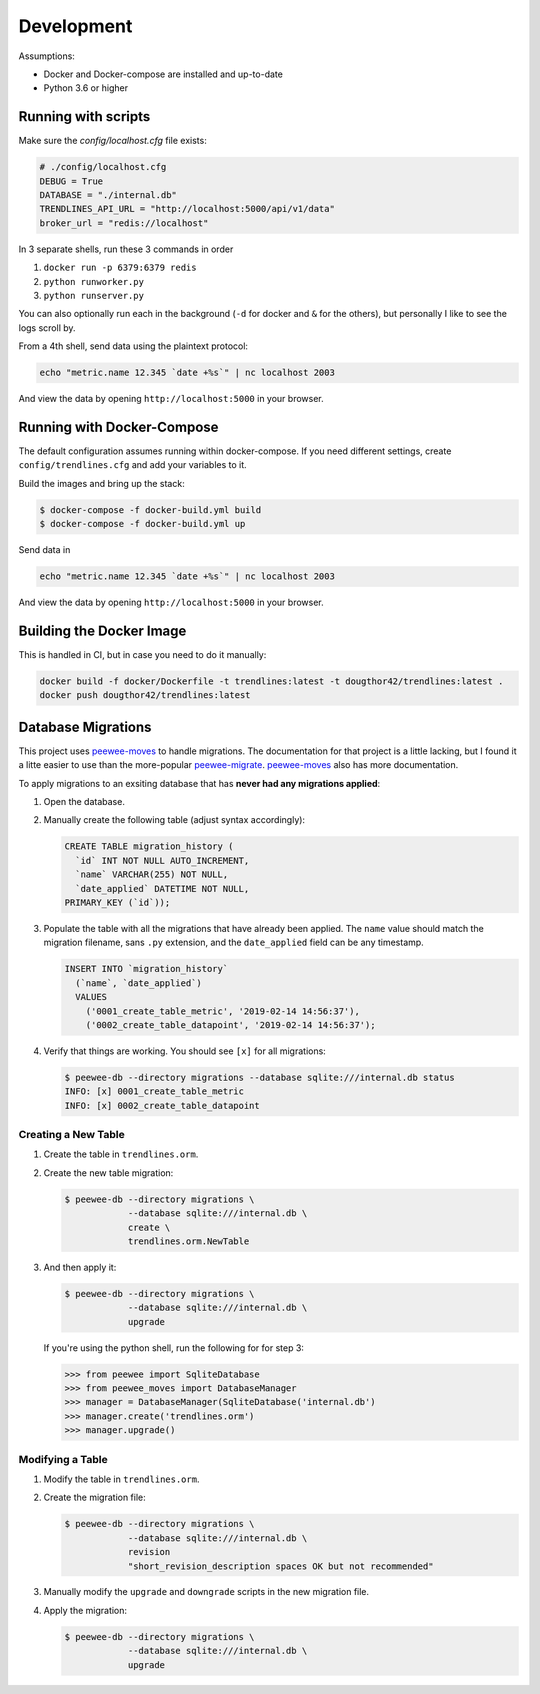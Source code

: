 Development
===========

Assumptions:

+ Docker and Docker-compose are installed and up-to-date
+ Python 3.6 or higher


Running with scripts
--------------------

Make sure the `config/localhost.cfg` file exists:

.. code-block:: python

   # ./config/localhost.cfg
   DEBUG = True
   DATABASE = "./internal.db"
   TRENDLINES_API_URL = "http://localhost:5000/api/v1/data"
   broker_url = "redis://localhost"

In 3 separate shells, run these 3 commands in order

1.  ``docker run -p 6379:6379 redis``
2.  ``python runworker.py``
3.  ``python runserver.py``

You can also optionally run each in the background (``-d`` for docker and
``&`` for the others), but personally I like to see the logs scroll by.

From a 4th shell, send data using the plaintext protocol:

.. code-block:: shell

   echo "metric.name 12.345 `date +%s`" | nc localhost 2003

And view the data by opening ``http://localhost:5000`` in your browser.


Running with Docker-Compose
---------------------------

The default configuration assumes running within docker-compose. If you need
different settings, create ``config/trendlines.cfg`` and add your variables
to it.

Build the images and bring up the stack:

.. code-block:: shell

   $ docker-compose -f docker-build.yml build
   $ docker-compose -f docker-build.yml up

Send data in

.. code-block:: shell

   echo "metric.name 12.345 `date +%s`" | nc localhost 2003

And view the data by opening ``http://localhost:5000`` in your browser.


Building the Docker Image
-------------------------

This is handled in CI, but in case you need to do it manually:

.. code-block:: shell

   docker build -f docker/Dockerfile -t trendlines:latest -t dougthor42/trendlines:latest .
   docker push dougthor42/trendlines:latest


Database Migrations
-------------------

This project uses `peewee-moves`_ to handle migrations. The documentation
for that project is a little lacking, but I found it a litte easier to use
than the more-popular `peewee-migrate`_. `peewee-moves`_ also has more
documentation.

.. _`peewee-moves`: https://github.com/timster/peewee-moves
.. _`peewee-migrate`: https://github.com/klen/peewee_migrate

To apply migrations to an exsiting database that has **never had any
migrations applied**:

1.  Open the database.
2.  Manually create the following table (adjust syntax accordingly):

    .. code-block:: sql

       CREATE TABLE migration_history (
         `id` INT NOT NULL AUTO_INCREMENT,
         `name` VARCHAR(255) NOT NULL,
         `date_applied` DATETIME NOT NULL,
       PRIMARY_KEY (`id`));

3.  Populate the table with all the migrations that have already been
    applied. The ``name`` value should match the migration filename, sans
    ``.py`` extension, and the ``date_applied`` field can be any timestamp.

    .. code-block:: sql

       INSERT INTO `migration_history`
         (`name`, `date_applied`)
         VALUES
           ('0001_create_table_metric', '2019-02-14 14:56:37'),
           ('0002_create_table_datapoint', '2019-02-14 14:56:37');

4.  Verify that things are working. You should see ``[x]`` for all migrations:

    .. code-block:: shell

       $ peewee-db --directory migrations --database sqlite:///internal.db status
       INFO: [x] 0001_create_table_metric
       INFO: [x] 0002_create_table_datapoint


Creating a New Table
^^^^^^^^^^^^^^^^^^^^

1.  Create the table in ``trendlines.orm``.
2.  Create the new table migration:

    .. code-block:: shell

       $ peewee-db --directory migrations \
                   --database sqlite:///internal.db \
                   create \
                   trendlines.orm.NewTable

3.  And then apply it:

    .. code-block:: shell

       $ peewee-db --directory migrations \
                   --database sqlite:///internal.db \
                   upgrade

    If you're using the python shell, run the following for for step 3:

    .. code-block:: python

       >>> from peewee import SqliteDatabase
       >>> from peewee_moves import DatabaseManager
       >>> manager = DatabaseManager(SqliteDatabase('internal.db')
       >>> manager.create('trendlines.orm')
       >>> manager.upgrade()


Modifying a Table
^^^^^^^^^^^^^^^^^

1.  Modify the table in ``trendlines.orm``.
2.  Create the migration file:

    .. code-block:: shell

       $ peewee-db --directory migrations \
                   --database sqlite:///internal.db \
                   revision
                   "short_revision_description spaces OK but not recommended"

3.  Manually modify the ``upgrade`` and ``downgrade`` scripts in the new
    migration file.
4.  Apply the migration:

    .. code-block:: shell

       $ peewee-db --directory migrations \
                   --database sqlite:///internal.db \
                   upgrade
